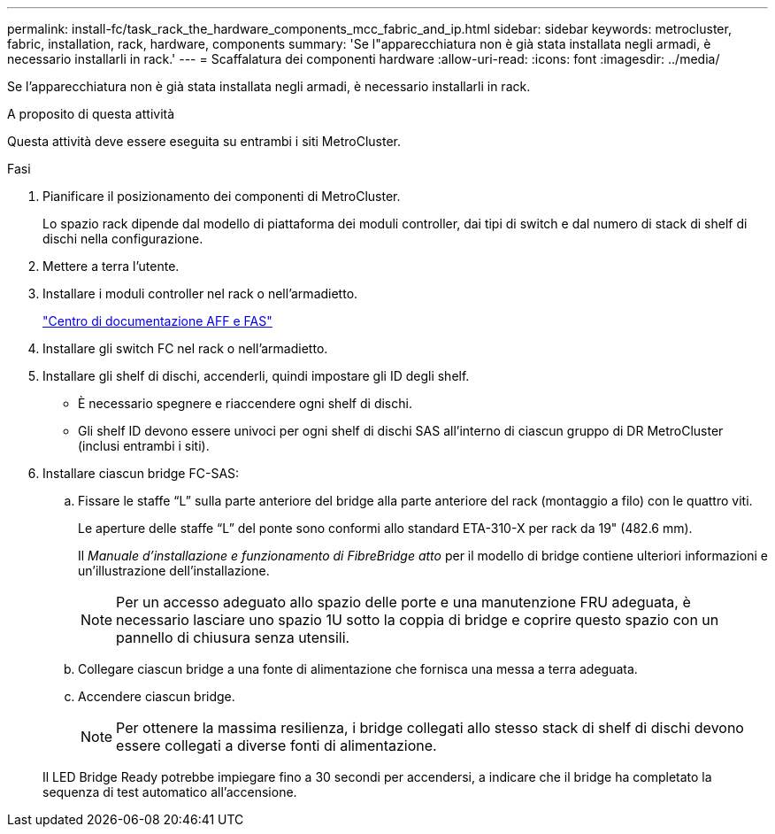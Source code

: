 ---
permalink: install-fc/task_rack_the_hardware_components_mcc_fabric_and_ip.html 
sidebar: sidebar 
keywords: metrocluster, fabric, installation, rack, hardware, components 
summary: 'Se l"apparecchiatura non è già stata installata negli armadi, è necessario installarli in rack.' 
---
= Scaffalatura dei componenti hardware
:allow-uri-read: 
:icons: font
:imagesdir: ../media/


[role="lead"]
Se l'apparecchiatura non è già stata installata negli armadi, è necessario installarli in rack.

.A proposito di questa attività
Questa attività deve essere eseguita su entrambi i siti MetroCluster.

.Fasi
. Pianificare il posizionamento dei componenti di MetroCluster.
+
Lo spazio rack dipende dal modello di piattaforma dei moduli controller, dai tipi di switch e dal numero di stack di shelf di dischi nella configurazione.

. Mettere a terra l'utente.
. Installare i moduli controller nel rack o nell'armadietto.
+
https://docs.netapp.com/platstor/index.jsp["Centro di documentazione AFF e FAS"]

. Installare gli switch FC nel rack o nell'armadietto.
. Installare gli shelf di dischi, accenderli, quindi impostare gli ID degli shelf.
+
** È necessario spegnere e riaccendere ogni shelf di dischi.
** Gli shelf ID devono essere univoci per ogni shelf di dischi SAS all'interno di ciascun gruppo di DR MetroCluster (inclusi entrambi i siti).


. Installare ciascun bridge FC-SAS:
+
.. Fissare le staffe "`L`" sulla parte anteriore del bridge alla parte anteriore del rack (montaggio a filo) con le quattro viti.
+
Le aperture delle staffe "`L`" del ponte sono conformi allo standard ETA-310-X per rack da 19" (482.6 mm).

+
Il _Manuale d'installazione e funzionamento di FibreBridge atto_ per il modello di bridge contiene ulteriori informazioni e un'illustrazione dell'installazione.

+

NOTE: Per un accesso adeguato allo spazio delle porte e una manutenzione FRU adeguata, è necessario lasciare uno spazio 1U sotto la coppia di bridge e coprire questo spazio con un pannello di chiusura senza utensili.

.. Collegare ciascun bridge a una fonte di alimentazione che fornisca una messa a terra adeguata.
.. Accendere ciascun bridge.
+

NOTE: Per ottenere la massima resilienza, i bridge collegati allo stesso stack di shelf di dischi devono essere collegati a diverse fonti di alimentazione.

+
Il LED Bridge Ready potrebbe impiegare fino a 30 secondi per accendersi, a indicare che il bridge ha completato la sequenza di test automatico all'accensione.




